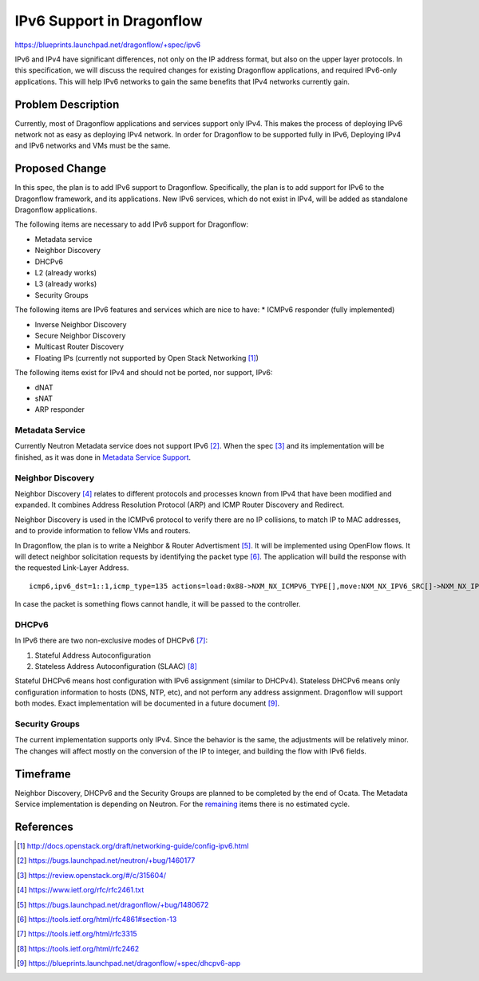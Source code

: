 ..
 This work is licensed under a Creative Commons Attribution 3.0 Unported
 License.

 http://creativecommons.org/licenses/by/3.0/legalcode

==========================
IPv6 Support in Dragonflow
==========================

https://blueprints.launchpad.net/dragonflow/+spec/ipv6

IPv6 and IPv4 have significant differences, not only on the IP address
format, but also on the upper layer protocols. In this specification, we
will discuss the required changes for existing Dragonflow applications,
and required IPv6-only applications. This will help IPv6 networks to
gain the same benefits that IPv4 networks currently gain.


Problem Description
===================

Currently, most of Dragonflow applications and services support only IPv4.
This makes the process of deploying IPv6 network not as easy as deploying
IPv4 network. In order for Dragonflow to be supported fully in IPv6,
Deploying IPv4 and IPv6 networks and VMs must be the same.


Proposed Change
===============

In this spec, the plan is to add IPv6 support to Dragonflow. Specifically,
the plan is to add support for IPv6 to the Dragonflow framework, and
its applications. New IPv6 services, which do not exist in IPv4, will
be added as standalone Dragonflow applications.

The following items are necessary to add IPv6 support for Dragonflow:

* Metadata service

* Neighbor Discovery

* DHCPv6

* L2 (already works)

* L3 (already works)

* Security Groups

.. _remaining:

The following items are IPv6 features and services which are nice to have:
* ICMPv6 responder (fully implemented)

* Inverse Neighbor Discovery

* Secure Neighbor Discovery

* Multicast Router Discovery

* Floating IPs (currently not supported by Open Stack Networking [#]_)


The following items exist for IPv4 and should not be ported, nor support, IPv6:

* dNAT

* sNAT

* ARP responder


Metadata Service
----------------

Currently Neutron Metadata service does not support IPv6 [#]_.
When the spec [#]_ and its implementation will be finished,
as it was done in `Metadata Service Support <metadata_service.rst>`_.


Neighbor Discovery
-------------------

Neighbor Discovery [#]_ relates to different protocols and processes known
from IPv4 that have been modified and expanded. It combines Address
Resolution Protocol (ARP) and ICMP Router Discovery and Redirect.

Neighbor Discovery is used in the ICMPv6 protocol to verify there are no
IP collisions, to match IP to MAC addresses, and to provide information
to fellow VMs and routers.

In Dragonflow, the plan is to write a Neighbor & Router Advertisment [#]_. It
will be implemented using OpenFlow flows. It will detect neighbor
solicitation requests by identifying the packet type [#]_. The application will
build the response with the requested Link-Layer Address.

::

     icmp6,ipv6_dst=1::1,icmp_type=135 actions=load:0x88->NXM_NX_ICMPV6_TYPE[],move:NXM_NX_IPV6_SRC[]->NXM_NX_IPV6_DST[],mod_dl_src:00:11:22:33:44:55,load:0->NXM_NX_ND_SLL[],IN_PORT

In case the packet is something flows cannot handle, it will be passed
to the controller.


DHCPv6
------

In IPv6 there are two non-exclusive modes of DHCPv6 [#]_:

1. Stateful Address Autoconfiguration

2. Stateless Address Autoconfiguration (SLAAC) [#]_

Stateful DHCPv6 means host configuration with IPv6 assignment (similar
to DHCPv4).
Stateless DHCPv6 means only configuration information to hosts (DNS, NTP, etc),
and not perform any address assignment.
Dragonflow will support both modes.
Exact implementation will be documented in a future document [#]_.


Security Groups
---------------

The current implementation supports only IPv4. Since the behavior is the
same, the adjustments will be relatively minor.
The changes will affect mostly on the conversion of the IP to integer,
and building the flow with IPv6 fields.


Timeframe
=========
Neighbor Discovery, DHCPv6 and the Security Groups are planned to be
completed by the end of Ocata.
The Metadata Service implementation is depending on Neutron.
For the remaining_ items there is no estimated cycle.


References
==========
.. [#] http://docs.openstack.org/draft/networking-guide/config-ipv6.html

.. [#] https://bugs.launchpad.net/neutron/+bug/1460177

.. [#] https://review.openstack.org/#/c/315604/

.. [#] https://www.ietf.org/rfc/rfc2461.txt

.. [#] https://bugs.launchpad.net/dragonflow/+bug/1480672

.. [#] https://tools.ietf.org/html/rfc4861#section-13

.. [#] https://tools.ietf.org/html/rfc3315

.. [#] https://tools.ietf.org/html/rfc2462

.. [#] https://blueprints.launchpad.net/dragonflow/+spec/dhcpv6-app
